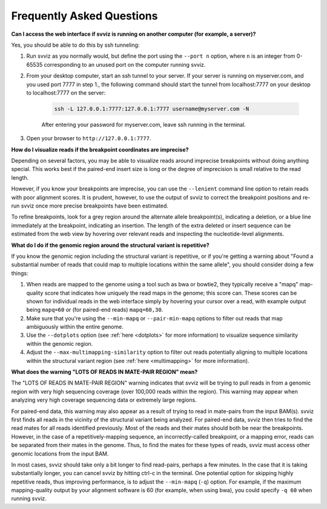 .. _faqs:

Frequently Asked Questions
==========================

.. _tunneling:

**Can I access the web interface if svviz is running on another computer (for example, a server)?**

Yes, you should be able to do this by ssh tunneling:

1. Run svviz as you normally would, but define the port using the ``--port n`` option, where ``n`` is an integer from 0-65535 corresponding to an unused port on the computer running svviz.
2. From your desktop computer, start an ssh tunnel to your server. If your server is running on myserver.com, and you used port 7777 in step 1., the following command should start the tunnel from localhost:7777 on your desktop to localhost:7777 on the server:

    .. code-block:: bash

        ssh -L 127.0.0.1:7777:127.0.0.1:7777 username@myserver.com -N

    After entering your password for myserver.com, leave ssh running in the terminal.

3. Open your browser to ``http://127.0.0.1:7777``.


**How do I visualize reads if the breakpoint coordinates are imprecise?**

Depending on several factors, you may be able to visualize reads around imprecise breakpoints without doing anything special. This works best if the paired-end insert size is long or the degree of imprecision is small relative to the read length.

However, if you know your breakpoints are imprecise, you can use the ``--lenient`` command line option to retain reads with poor alignment scores. It is prudent, however, to use the output of svviz to correct the breakpoint positions and re-run svviz once more precise breakpoints have been estimated.

To refine breakpoints, look for a grey region around the alternate allele breakpoint(s), indicating a deletion, or a blue line immediately at the breakpoint, indicating an insertion. The length of the extra deleted or insert sequence can be estimated from the web view by hovering over relevant reads and inspecting the nucleotide-level alignments.


**What do I do if the genomic region around the structural variant is repetitive?**

If you know the genomic region including the structural variant is repetitive, or if you're getting a warning about "Found a substantial number of reads that could map to multiple locations within the same allele", you should consider doing a few things:

1. When reads are mapped to the genome using a tool such as bwa or bowtie2, they typically receive a "mapq" map-quality score that indicates how uniquely the read maps in the genome; this score can. These scores can be shown for individual reads in the web interface simply by hovering your cursor over a read, with example output being ``mapq=60`` or (for paired-end reads) ``mapq=60,30``.

2. Make sure that you're using the ``--min-mapq`` or ``--pair-min-mapq`` options to filter out reads that map ambiguously within the entire genome. 

3. Use the ``--dotplots`` option (see :ref:`here <dotplots>` for more information) to visualize sequence similarity within the genomic region.

4. Adjust the ``--max-multimapping-similarity`` option to filter out reads potentially aligning to multiple locations within the structural variant region (see :ref:`here <multimapping>` for more information).


**What does the warning "LOTS OF READS IN MATE-PAIR REGION" mean?**

The "LOTS OF READS IN MATE-PAIR REGION" warning indicates that svviz will be trying to pull reads in from a genomic region with very high sequencing coverage (over 100,000 reads within the region). This warning may appear when analyzing very high coverage sequencing data or extremely large regions. 

For paired-end data, this warning may also appear as a result of trying to read in mate-pairs from the input BAM(s). svviz first finds all reads in the vicinity of the structural variant being analyzed. For paired-end data, svviz then tries to find the read mates for all reads identified previously. Most of the reads and their mates should both be near the breakpoints. However, in the case of a repetitively-mapping sequence, an incorrectly-called breakpoint, or a mapping error, reads can be separated from their mates in the genome. Thus, to find the mates for these types of reads, svviz must access other genomic locations from the input BAM.

In most cases, svviz should take only a bit longer to find read-pairs, perhaps a few minutes. In the case that it is taking substantially longer, you can cancel svviz by hitting ctrl-c in the terminal. One potential option for skipping highly repetitive reads, thus improving performance, is to adjust the ``--min-mapq`` (``-q``) option. For example, if the maximum mapping-quality output by your alignment software is 60 (for example, when using bwa), you could specify ``-q 60`` when running svviz.